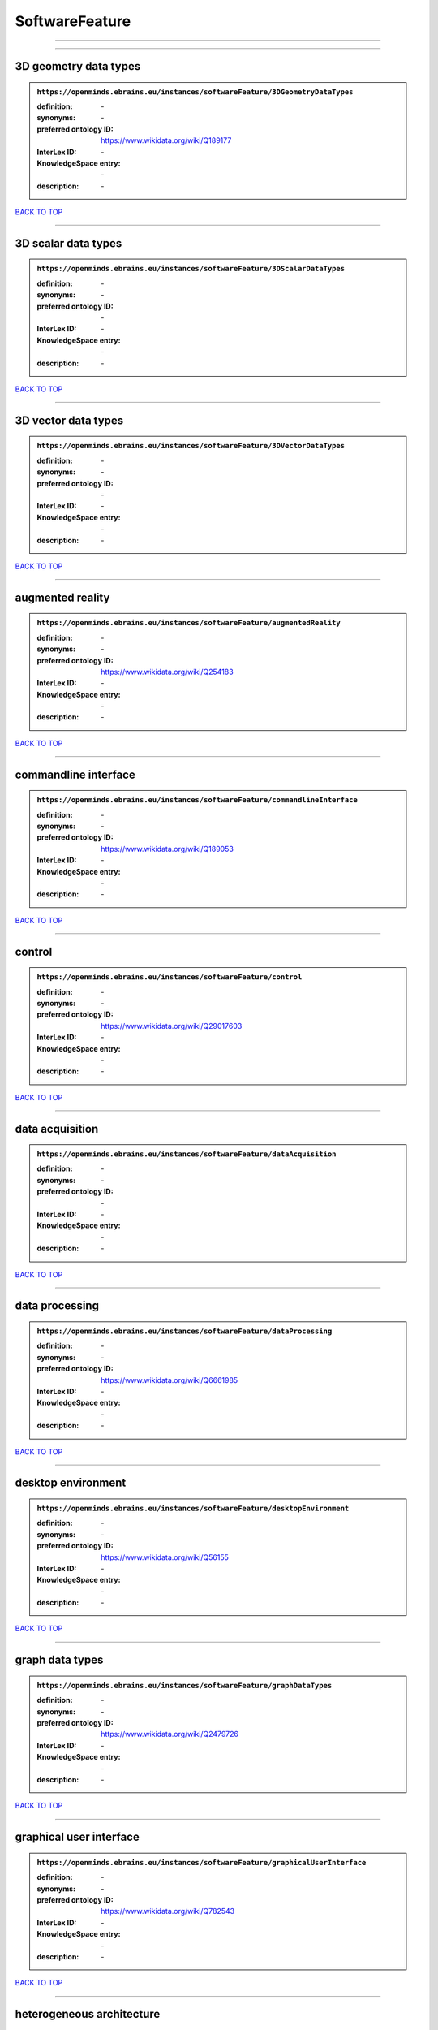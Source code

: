 ###############
SoftwareFeature
###############

------------

------------

3D geometry data types
----------------------

.. admonition:: ``https://openminds.ebrains.eu/instances/softwareFeature/3DGeometryDataTypes``

   :definition: \-
   :synonyms: \-
   :preferred ontology ID: https://www.wikidata.org/wiki/Q189177
   :InterLex ID: \-
   :KnowledgeSpace entry: \-
   :description: \-

`BACK TO TOP <SoftwareFeature_>`_

------------

3D scalar data types
--------------------

.. admonition:: ``https://openminds.ebrains.eu/instances/softwareFeature/3DScalarDataTypes``

   :definition: \-
   :synonyms: \-
   :preferred ontology ID: \-
   :InterLex ID: \-
   :KnowledgeSpace entry: \-
   :description: \-

`BACK TO TOP <SoftwareFeature_>`_

------------

3D vector data types
--------------------

.. admonition:: ``https://openminds.ebrains.eu/instances/softwareFeature/3DVectorDataTypes``

   :definition: \-
   :synonyms: \-
   :preferred ontology ID: \-
   :InterLex ID: \-
   :KnowledgeSpace entry: \-
   :description: \-

`BACK TO TOP <SoftwareFeature_>`_

------------

augmented reality
-----------------

.. admonition:: ``https://openminds.ebrains.eu/instances/softwareFeature/augmentedReality``

   :definition: \-
   :synonyms: \-
   :preferred ontology ID: https://www.wikidata.org/wiki/Q254183
   :InterLex ID: \-
   :KnowledgeSpace entry: \-
   :description: \-

`BACK TO TOP <SoftwareFeature_>`_

------------

commandline interface
---------------------

.. admonition:: ``https://openminds.ebrains.eu/instances/softwareFeature/commandlineInterface``

   :definition: \-
   :synonyms: \-
   :preferred ontology ID: https://www.wikidata.org/wiki/Q189053
   :InterLex ID: \-
   :KnowledgeSpace entry: \-
   :description: \-

`BACK TO TOP <SoftwareFeature_>`_

------------

control
-------

.. admonition:: ``https://openminds.ebrains.eu/instances/softwareFeature/control``

   :definition: \-
   :synonyms: \-
   :preferred ontology ID: https://www.wikidata.org/wiki/Q29017603
   :InterLex ID: \-
   :KnowledgeSpace entry: \-
   :description: \-

`BACK TO TOP <SoftwareFeature_>`_

------------

data acquisition
----------------

.. admonition:: ``https://openminds.ebrains.eu/instances/softwareFeature/dataAcquisition``

   :definition: \-
   :synonyms: \-
   :preferred ontology ID: \-
   :InterLex ID: \-
   :KnowledgeSpace entry: \-
   :description: \-

`BACK TO TOP <SoftwareFeature_>`_

------------

data processing
---------------

.. admonition:: ``https://openminds.ebrains.eu/instances/softwareFeature/dataProcessing``

   :definition: \-
   :synonyms: \-
   :preferred ontology ID: https://www.wikidata.org/wiki/Q6661985
   :InterLex ID: \-
   :KnowledgeSpace entry: \-
   :description: \-

`BACK TO TOP <SoftwareFeature_>`_

------------

desktop environment
-------------------

.. admonition:: ``https://openminds.ebrains.eu/instances/softwareFeature/desktopEnvironment``

   :definition: \-
   :synonyms: \-
   :preferred ontology ID: https://www.wikidata.org/wiki/Q56155
   :InterLex ID: \-
   :KnowledgeSpace entry: \-
   :description: \-

`BACK TO TOP <SoftwareFeature_>`_

------------

graph data types
----------------

.. admonition:: ``https://openminds.ebrains.eu/instances/softwareFeature/graphDataTypes``

   :definition: \-
   :synonyms: \-
   :preferred ontology ID: https://www.wikidata.org/wiki/Q2479726
   :InterLex ID: \-
   :KnowledgeSpace entry: \-
   :description: \-

`BACK TO TOP <SoftwareFeature_>`_

------------

graphical user interface
------------------------

.. admonition:: ``https://openminds.ebrains.eu/instances/softwareFeature/graphicalUserInterface``

   :definition: \-
   :synonyms: \-
   :preferred ontology ID: https://www.wikidata.org/wiki/Q782543
   :InterLex ID: \-
   :KnowledgeSpace entry: \-
   :description: \-

`BACK TO TOP <SoftwareFeature_>`_

------------

heterogeneous architecture
--------------------------

.. admonition:: ``https://openminds.ebrains.eu/instances/softwareFeature/heterogeneousArchitecture``

   :definition: \-
   :synonyms: \-
   :preferred ontology ID: https://www.wikidata.org/wiki/Q17111997
   :InterLex ID: \-
   :KnowledgeSpace entry: \-
   :description: \-

`BACK TO TOP <SoftwareFeature_>`_

------------

interactive analysis
--------------------

.. admonition:: ``https://openminds.ebrains.eu/instances/softwareFeature/interactiveAnalysis``

   :definition: \-
   :synonyms: \-
   :preferred ontology ID: \-
   :InterLex ID: \-
   :KnowledgeSpace entry: \-
   :description: \-

`BACK TO TOP <SoftwareFeature_>`_

------------

matrix data types
-----------------

.. admonition:: ``https://openminds.ebrains.eu/instances/softwareFeature/matrixDataTypes``

   :definition: \-
   :synonyms: \-
   :preferred ontology ID: https://www.wikidata.org/wiki/Q44337
   :InterLex ID: \-
   :KnowledgeSpace entry: \-
   :description: \-

`BACK TO TOP <SoftwareFeature_>`_

------------

metadata data types
-------------------

.. admonition:: ``https://openminds.ebrains.eu/instances/softwareFeature/metadataDataTypes``

   :definition: \-
   :synonyms: \-
   :preferred ontology ID: https://www.wikidata.org/wiki/Q180160
   :InterLex ID: \-
   :KnowledgeSpace entry: \-
   :description: \-

`BACK TO TOP <SoftwareFeature_>`_

------------

mobile device
-------------

.. admonition:: ``https://openminds.ebrains.eu/instances/softwareFeature/mobileDevice``

   :definition: \-
   :synonyms: \-
   :preferred ontology ID: https://www.wikidata.org/wiki/Q5082128
   :InterLex ID: \-
   :KnowledgeSpace entry: \-
   :description: \-

`BACK TO TOP <SoftwareFeature_>`_

------------

modelling
---------

.. admonition:: ``https://openminds.ebrains.eu/instances/softwareFeature/modelling``

   :definition: \-
   :synonyms: \-
   :preferred ontology ID: https://www.wikidata.org/wiki/Q1116876
   :InterLex ID: \-
   :KnowledgeSpace entry: \-
   :description: \-

`BACK TO TOP <SoftwareFeature_>`_

------------

parallel programming
--------------------

.. admonition:: ``https://openminds.ebrains.eu/instances/softwareFeature/parallelProgramming``

   :definition: \-
   :synonyms: \-
   :preferred ontology ID: https://www.wikidata.org/wiki/Q232661
   :InterLex ID: \-
   :KnowledgeSpace entry: \-
   :description: \-

`BACK TO TOP <SoftwareFeature_>`_

------------

performance measurement
-----------------------

.. admonition:: ``https://openminds.ebrains.eu/instances/softwareFeature/performanceMeasurement``

   :definition: \-
   :synonyms: \-
   :preferred ontology ID: https://www.wikidata.org/wiki/Q1771949
   :InterLex ID: \-
   :KnowledgeSpace entry: \-
   :description: \-

`BACK TO TOP <SoftwareFeature_>`_

------------

positional data types
---------------------

.. admonition:: ``https://openminds.ebrains.eu/instances/softwareFeature/positionalDataTypes``

   :definition: \-
   :synonyms: \-
   :preferred ontology ID: https://www.wikidata.org/wiki/Q1477538
   :InterLex ID: \-
   :KnowledgeSpace entry: \-
   :description: \-

`BACK TO TOP <SoftwareFeature_>`_

------------

presentation visualisation
--------------------------

.. admonition:: ``https://openminds.ebrains.eu/instances/softwareFeature/presentationVisualisation``

   :definition: \-
   :synonyms: \-
   :preferred ontology ID: https://www.wikidata.org/wiki/Q451553
   :InterLex ID: \-
   :KnowledgeSpace entry: \-
   :description: \-

`BACK TO TOP <SoftwareFeature_>`_

------------

profiling
---------

.. admonition:: ``https://openminds.ebrains.eu/instances/softwareFeature/profiling``

   :definition: \-
   :synonyms: \-
   :preferred ontology ID: https://www.wikidata.org/wiki/Q1138496
   :InterLex ID: \-
   :KnowledgeSpace entry: \-
   :description: \-

`BACK TO TOP <SoftwareFeature_>`_

------------

provenance
----------

.. admonition:: ``https://openminds.ebrains.eu/instances/softwareFeature/provenance``

   :definition: \-
   :synonyms: \-
   :preferred ontology ID: https://www.wikidata.org/wiki/Q30105403
   :InterLex ID: \-
   :KnowledgeSpace entry: \-
   :description: \-

`BACK TO TOP <SoftwareFeature_>`_

------------

raster image data types
-----------------------

.. admonition:: ``https://openminds.ebrains.eu/instances/softwareFeature/rasterImageDataTypes``

   :definition: \-
   :synonyms: \-
   :preferred ontology ID: https://www.wikidata.org/wiki/Q182270
   :InterLex ID: \-
   :KnowledgeSpace entry: \-
   :description: \-

`BACK TO TOP <SoftwareFeature_>`_

------------

scripting interface
-------------------

.. admonition:: ``https://openminds.ebrains.eu/instances/softwareFeature/scriptingInterface``

   :definition: \-
   :synonyms: \-
   :preferred ontology ID: \-
   :InterLex ID: \-
   :KnowledgeSpace entry: \-
   :description: \-

`BACK TO TOP <SoftwareFeature_>`_

------------

simulation
----------

.. admonition:: ``https://openminds.ebrains.eu/instances/softwareFeature/simulation``

   :definition: \-
   :synonyms: \-
   :preferred ontology ID: https://www.wikidata.org/wiki/Q925667
   :InterLex ID: \-
   :KnowledgeSpace entry: \-
   :description: \-

`BACK TO TOP <SoftwareFeature_>`_

------------

statistical data types
----------------------

.. admonition:: ``https://openminds.ebrains.eu/instances/softwareFeature/statisticalDataTypes``

   :definition: \-
   :synonyms: \-
   :preferred ontology ID: https://www.wikidata.org/wiki/Q7604387
   :InterLex ID: \-
   :KnowledgeSpace entry: \-
   :description: \-

`BACK TO TOP <SoftwareFeature_>`_

------------

tensor data types
-----------------

.. admonition:: ``https://openminds.ebrains.eu/instances/softwareFeature/tensorDataTypes``

   :definition: \-
   :synonyms: \-
   :preferred ontology ID: https://www.wikidata.org/wiki/Q188524
   :InterLex ID: \-
   :KnowledgeSpace entry: \-
   :description: \-

`BACK TO TOP <SoftwareFeature_>`_

------------

tiled display wall
------------------

.. admonition:: ``https://openminds.ebrains.eu/instances/softwareFeature/tiledDisplayWall``

   :definition: \-
   :synonyms: \-
   :preferred ontology ID: \-
   :InterLex ID: \-
   :KnowledgeSpace entry: \-
   :description: \-

`BACK TO TOP <SoftwareFeature_>`_

------------

time series data types
----------------------

.. admonition:: ``https://openminds.ebrains.eu/instances/softwareFeature/timeSeriesDataTypes``

   :definition: \-
   :synonyms: \-
   :preferred ontology ID: https://www.wikidata.org/wiki/Q186588
   :InterLex ID: \-
   :KnowledgeSpace entry: \-
   :description: \-

`BACK TO TOP <SoftwareFeature_>`_

------------

vector image data types
-----------------------

.. admonition:: ``https://openminds.ebrains.eu/instances/softwareFeature/vectorImageDataTypes``

   :definition: \-
   :synonyms: \-
   :preferred ontology ID: https://www.wikidata.org/wiki/Q170130
   :InterLex ID: \-
   :KnowledgeSpace entry: \-
   :description: \-

`BACK TO TOP <SoftwareFeature_>`_

------------

virtual reality
---------------

.. admonition:: ``https://openminds.ebrains.eu/instances/softwareFeature/virtualReality``

   :definition: \-
   :synonyms: \-
   :preferred ontology ID: https://www.wikidata.org/wiki/Q170519
   :InterLex ID: \-
   :KnowledgeSpace entry: \-
   :description: \-

`BACK TO TOP <SoftwareFeature_>`_

------------

